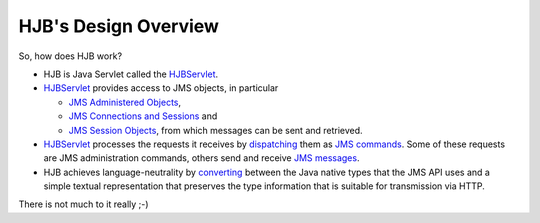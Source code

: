 =====================
HJB's Design Overview
=====================

So, how does HJB work?

* HJB is Java Servlet called the HJBServlet_.

* HJBServlet_ provides access to JMS objects, in particular

  - `JMS Administered Objects`_,

  - `JMS Connections and Sessions`_ and

  - `JMS Session Objects`_, from which messages can be sent and
    retrieved.

* HJBServlet_ processes the requests it receives by `dispatching`_
  them as `JMS commands`_.  Some of these requests are JMS
  administration commands, others send and receive `JMS messages`_.

* HJB achieves language-neutrality by `converting`_ between the Java
  native types that the JMS API uses and a simple textual
  representation that preserves the type information that is suitable
  for transmission via HTTP.

There is not much to it really ;-)

.. _dispatching: ./command-dispatch.html

.. _JMS commands: ./command-list.html

.. _JMS Administered Objects: ./administered-objects.html

.. _JMS Connections and Sessions: ./connections-sessions.html

.. _JMS Session Objects: ./session-objects.html

.. _converting: ./codec.html

.. _HJBServlet: ./hjb-servlet.html

.. _JMS messages: ./message-translation.html